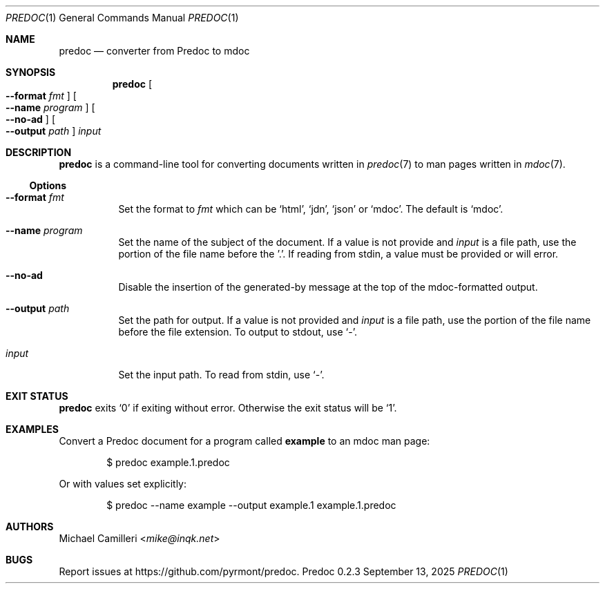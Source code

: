 .\"
.\" Generated by predoc at 2025-10-16T06:13:54Z
.\"
.Dd September 13, 2025
.Dt PREDOC 1
.Os Predoc 0.2.3
.
.Sh NAME
.Nm predoc
.Nd converter from Predoc to mdoc
.
.Sh SYNOPSIS
.Nm
.Oo
.Fl "-format"
.Ar fmt
.Oc
.Oo
.Fl "-name"
.Ar program
.Oc
.Oo
.Fl "-no-ad"
.Oc
.Oo
.Fl "-output"
.Ar path
.Oc
.Ar input
.
.Sh DESCRIPTION
.Nm
is a command-line tool for converting documents written in
.Xr predoc 7
to man pages written in
.Xr mdoc 7 .
.
.Ss Options
.Bl -tag -width Ds
.It Xo
.Fl "-format"
.Ar fmt
.Xc
Set the format to
.Ar fmt
which can be
.Ql "html" ,
.Ql "jdn" ,
.Ql "json"
or
.Ql "mdoc" .
The default is
.Ql "mdoc" .
.It Xo
.Fl "-name"
.Ar program
.Xc
Set the name of the subject of the document.
If a value is not provide and
.Ar input
is a file path,
use the portion of the file name before the ’.’.
If reading from stdin,
a value must be provided or will error.
.It Xo
.Fl "-no-ad"
.Xc
Disable the insertion of the generated-by message at the top
of the mdoc-formatted output.
.It Xo
.Fl "-output"
.Ar path
.Xc
Set the path for output.
If a value is not provided and
.Ar input
is a file path,
use the portion of the file name before the file extension.
To output to stdout,
use
.Ql "-" .
.It Xo
.Ar input
.Xc
Set the input path.
To read from stdin,
use
.Ql "-" .
.El
.
.Sh EXIT STATUS
.Nm
exits
.Ql "0"
if exiting without error.
Otherwise the exit status will be
.Ql "1" .
.
.Sh EXAMPLES
Convert a Predoc document for a program called
.Ic example
to an mdoc man page:
.Bd -literal -offset indent
$ predoc example\&.1\&.predoc
.Ed
.Pp
Or with values set explicitly:
.Bd -literal -offset indent
$ predoc --name example --output example\&.1 example\&.1\&.predoc
.Ed
.
.Sh AUTHORS
.An Michael Camilleri Aq Mt mike@inqk.net
.
.Sh BUGS
Report issues at
.Lk https://github.com/pyrmont/predoc .
